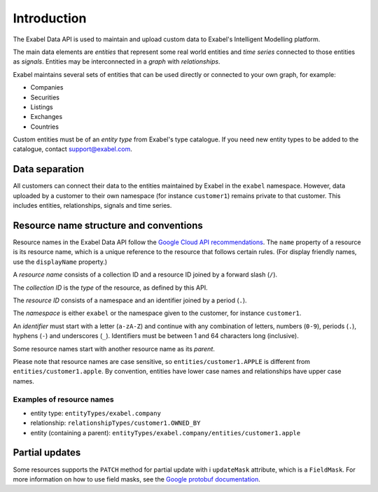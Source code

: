 
Introduction
============

The Exabel Data API is used to maintain and upload custom data to Exabel's Intelligent Modelling platform.

The main data elements are *entities* that represent some real world entities and *time series* connected to those
entities as *signals*. Entities may be interconnected in a *graph* with *relationships*.

.. image:: figure_1.png

Exabel maintains several sets of entities that can be used directly or connected to your own graph, for example:

* Companies
* Securities
* Listings
* Exchanges
* Countries

Custom entities must be of an *entity type* from Exabel's type catalogue. If you need new entity types to be added to
the catalogue, contact support@exabel.com.

Data separation
***************

All customers can connect their data to the entities maintained by Exabel in the ``exabel`` namespace.
However, data uploaded by a customer to their own namespace (for instance ``customer1``) remains
private to that customer. This includes entities, relationships, signals and time series.


Resource name structure and conventions
***************************************

Resource names in the Exabel Data API follow the `Google Cloud API recommendations`_. The ``name``
property of a resource is its resource name, which is a unique reference to the resource that
follows certain rules. (For display friendly names, use the ``displayName`` property.)

.. _Google Cloud API recommendations: https://cloud.google.com/apis/design/resource_names

A *resource name* consists of a collection ID and a resource ID joined by a forward slash (``/``).

The *collection ID* is the *type* of the resource, as defined by this API.

The *resource ID* consists of a namespace and an identifier joined by a period (``.``).

The *namespace* is either ``exabel`` or the namespace given to the customer, for instance
``customer1``.

An *identifier* must start with a letter (``a-zA-Z``) and continue with any combination of letters,
numbers (``0-9``), periods (``.``), hyphens (``-``) and underscores (``_``). Identifiers must be
between 1 and 64 characters long (inclusive).

Some resource names start with another resource name as its *parent*.

Please note that resource names are case sensitive, so ``entities/customer1.APPLE`` is different from
``entities/customer1.apple``. By convention, entities have lower case names and relationships have
upper case names.

Examples of resource names
--------------------------
- entity type: ``entityTypes/exabel.company``
- relationship: ``relationshipTypes/customer1.OWNED_BY``
- entity (containing a parent): ``entityTypes/exabel.company/entities/customer1.apple``

Partial updates
***************

Some resources supports the ``PATCH`` method for partial update with i ``updateMask`` attribute,
which is a ``FieldMask``. For more information on how to use field masks, see the
`Google protobuf documentation`_.

.. _Google protobuf documentation: https://developers.google.com/protocol-buffers/docs/reference/google.protobuf#fieldmask
